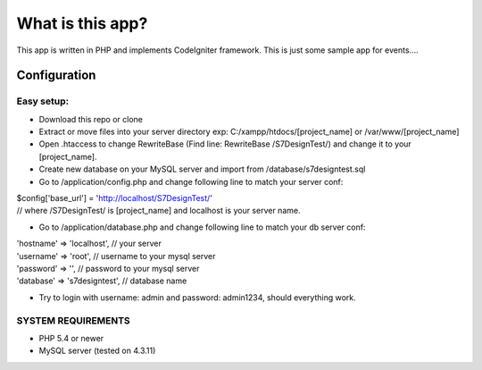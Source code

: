 ###################
What is this app?
###################

This app is written in PHP and implements CodeIgniter framework.
This is just some sample app for events.... 

*******************
Configuration
*******************
=============
Easy setup:
=============

*  Download this repo or clone
*  Extract or move files into your server directory exp: C:/xampp/htdocs/[project_name] or /var/www/[project_name]
*  Open .htaccess to change RewriteBase (Find line: RewriteBase /S7DesignTest/) and change it to your [project_name].
*  Create new database on your MySQL server and import from /database/s7designtest.sql
*  Go to /application/config.php and change following line to match your server conf:
|        $config['base_url'] = 'http://localhost/S7DesignTest/' 
|        // where /S7DesignTest/ is [project_name] and localhost is your server name.

*  Go to /application/database.php and change following line to match your db server conf:
|        'hostname' => 'localhost',  // your server
|        'username' => 'root', // username to your mysql server
|        'password' => '', // password to your mysql server
|        'database' => 's7designtest', // database name

*  Try to login with username: admin and password: admin1234, should everything work.

===============
SYSTEM REQUIREMENTS
===============
* PHP 5.4 or newer
* MySQL server (tested on 4.3.11)
